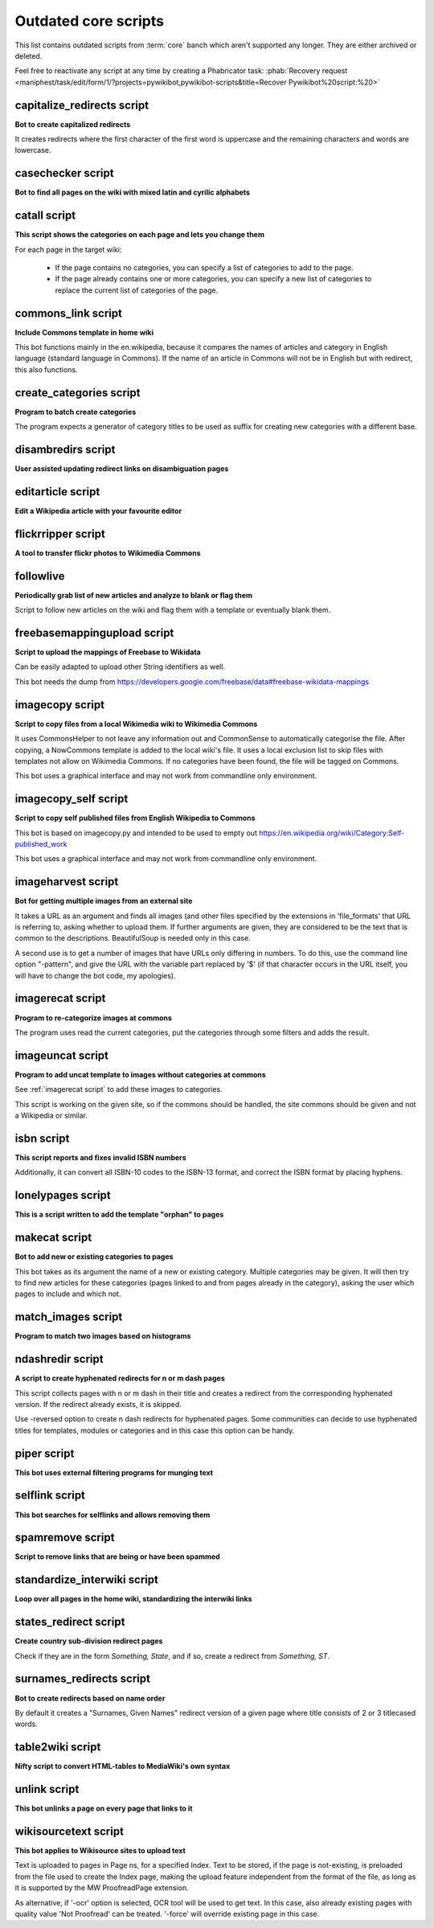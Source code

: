 Outdated core scripts
=====================

This list contains outdated scripts from :term:`core` banch which
aren't supported any longer. They are either archived or deleted.

Feel free to reactivate any script at any time by creating a Phabricator
task: :phab:`Recovery request
<maniphest/task/edit/form/1/?projects=pywikibot,pywikibot-scripts&title=Recover
Pywikibot%20script:%20>`

.. seealso:: :ref:`Outdated compat scripts`


capitalize\_redirects script
----------------------------

**Bot to create capitalized redirects**

It creates redirects where the first character of the first
word is uppercase and the remaining characters and words are lowercase.


casechecker script
------------------

**Bot to find all pages on the wiki with mixed latin and cyrilic alphabets**

catall script
-------------

**This script shows the categories on each page and lets you change them**

For each page in the target wiki:

 - If the page contains no categories, you can specify a list of categories to
   add to the page.
 - If the page already contains one or more categories, you can specify a new
   list of categories to replace the current list of categories of the page.


commons\_link script
--------------------

**Include Commons template in home wiki**

This bot functions mainly in the en.wikipedia, because it
compares the names of articles and category in English
language (standard language in Commons). If the name of
an article in Commons will not be in English but with
redirect, this also functions.

create_categories script
------------------------

**Program to batch create categories**

The program expects a generator of category titles to be used
as suffix for creating new categories with a different base.


disambredirs script
-------------------

**User assisted updating redirect links on disambiguation pages**


editarticle script
------------------

**Edit a Wikipedia article with your favourite editor**


flickrripper script
-------------------

**A tool to transfer flickr photos to Wikimedia Commons**


followlive
----------

**Periodically grab list of new articles and analyze to blank or flag them**

Script to follow new articles on the wiki and flag them
with a template or eventually blank them.


freebasemappingupload script
----------------------------

**Script to upload the mappings of Freebase to Wikidata**

Can be easily adapted to upload other String identifiers as well.

This bot needs the dump from
https://developers.google.com/freebase/data#freebase-wikidata-mappings


imagecopy script
----------------

**Script to copy files from a local Wikimedia wiki to Wikimedia Commons**

It uses CommonsHelper to not leave any information out and CommonSense
to automatically categorise the file. After copying, a NowCommons
template is added to the local wiki's file. It uses a local exclusion
list to skip files with templates not allow on Wikimedia Commons. If no
categories have been found, the file will be tagged on Commons.

This bot uses a graphical interface and may not work from commandline
only environment.


imagecopy\_self script
----------------------

**Script to copy self published files from English Wikipedia to Commons**

This bot is based on imagecopy.py and intended to be used to empty out
https://en.wikipedia.org/wiki/Category:Self-published_work

This bot uses a graphical interface and may not work from commandline
only environment.


imageharvest script
-------------------

**Bot for getting multiple images from an external site**

It takes a URL as an argument and finds all images (and other files specified
by the extensions in 'file_formats' that URL is referring to, asking whether to
upload them. If further arguments are given, they are considered to be the text
that is common to the descriptions. BeautifulSoup is needed only in this case.

A second use is to get a number of images that have URLs only differing in
numbers. To do this, use the command line option "-pattern", and give the URL
with the variable part replaced by '$' (if that character occurs in the URL
itself, you will have to change the bot code, my apologies).


imagerecat script
-----------------

**Program to re-categorize images at commons**

The program uses read the current categories, put the categories through
some filters and adds the result.


imageuncat script
-----------------

**Program to add uncat template to images without categories at commons**

See :ref:`imagerecat script` to add these images to categories.

This script is working on the given site, so if the commons should be handled,
the site commons should be given and not a Wikipedia or similar.

isbn script
-----------

**This script reports and fixes invalid ISBN numbers**

Additionally, it can convert all ISBN-10 codes to the ISBN-13 format, and
correct the ISBN format by placing hyphens.


lonelypages script
------------------

**This is a script written to add the template "orphan" to pages**


makecat script
--------------

**Bot to add new or existing categories to pages**

This bot takes as its argument the name of a new or existing category.
Multiple categories may be given. It will then try to find new articles
for these categories (pages linked to and from pages already in the category),
asking the user which pages to include and which not.


match\_images script
--------------------

**Program to match two images based on histograms**


ndashredir script
-----------------

**A script to create hyphenated redirects for n or m dash pages**

This script collects pages with n or m dash in their title and creates
a redirect from the corresponding hyphenated version. If the redirect
already exists, it is skipped.

Use -reversed option to create n dash redirects for hyphenated pages.
Some communities can decide to use hyphenated titles for templates, modules
or categories and in this case this option can be handy.


piper script
------------

**This bot uses external filtering programs for munging text**


selflink script
---------------

**This bot searches for selflinks and allows removing them**


spamremove script
-----------------

**Script to remove links that are being or have been spammed**


standardize\_interwiki script
-----------------------------

**Loop over all pages in the home wiki, standardizing the interwiki links**


states\_redirect script
-----------------------

**Create country sub-division redirect pages**

Check if they are in the form `Something, State`, and if so, create a redirect
from `Something, ST`.


surnames\_redirects script
--------------------------

**Bot to create redirects based on name order**

By default it creates a "Surnames, Given Names" redirect
version of a given page where title consists of 2 or 3 titlecased words.


table2wiki script
-----------------

**Nifty script to convert HTML-tables to MediaWiki's own syntax**


unlink script
-------------

**This bot unlinks a page on every page that links to it**


wikisourcetext script
---------------------

**This bot applies to Wikisource sites to upload text**

Text is uploaded to pages in Page ns, for a specified Index.
Text to be stored, if the page is not-existing, is preloaded from the file used
to create the Index page, making the upload feature independent from the format
of the file, as long as it is supported by the MW ProofreadPage extension.

As alternative, if '-ocr' option is selected,
OCR tool will be used to get text.
In this case, also already existing pages with quality value 'Not Proofread'
can be treated. '-force' will override existing page in this case.

